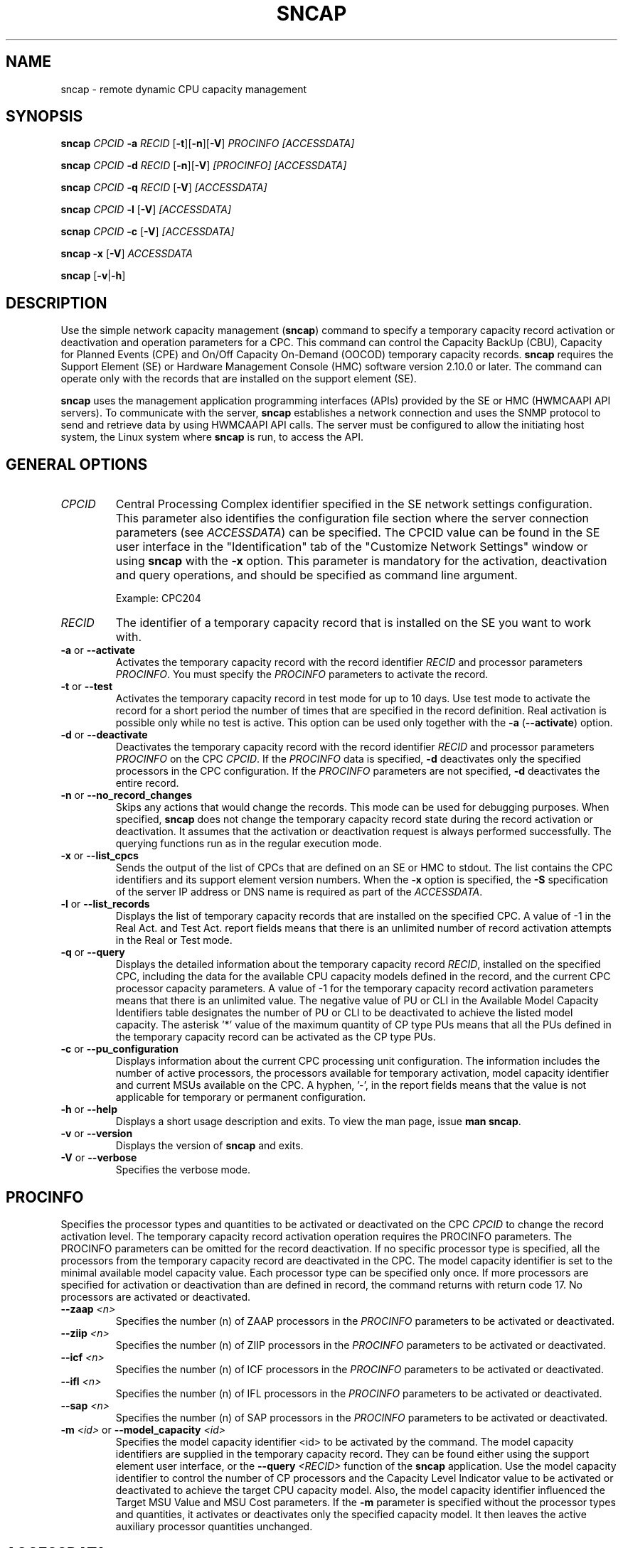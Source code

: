 .\" .UC 4
.TH "SNCAP" "8" "February 20 2016" "" ""
.SH "NAME"
sncap \- remote dynamic CPU capacity management

.SH "SYNOPSIS"
\fBsncap\fR \fICPCID\fR \fB-a\fR \fIRECID\fR [\fB-t\fR][\fB-n\fR][\fB-V\fR] \fIPROCINFO\fR \fI[ACCESSDATA]\fR

\fBsncap\fR \fICPCID\fR \fB-d\fR \fIRECID\fR [\fB-n\fR][\fB-V\fR] \fI[PROCINFO]\fR \fI[ACCESSDATA]\fR

\fBsncap\fR \fICPCID\fR \fB-q\fR \fIRECID\fR [\fB-V\fR] \fI[ACCESSDATA]\fR

\fBsncap\fR \fICPCID\fR \fB-l\fR [\fB-V\fR] \fI[ACCESSDATA]\fR

\fBscnap\fR \fICPCID\fR \fB-c\fR [\fB-V\fR] \fI[ACCESSDATA]\fR

\fBsncap\fR \fB-x\fR [\fB-V\fR] \fIACCESSDATA\fR

\fBsncap\fR [\fB-v\fR|\fB-h\fR]

.SH "DESCRIPTION"
Use the simple network capacity management (\fBsncap\fR) command to specify a temporary capacity record activation or deactivation and operation parameters for a CPC. This command can control the Capacity BackUp (CBU), Capacity for Planned Events (CPE) and On/Off Capacity On-Demand (OOCOD) temporary capacity records. \fBsncap\fR requires the Support Element (SE) or Hardware Management Console (HMC) software version 2.10.0 or later. The command can operate only with the records that are installed on the support element (SE).

\fBsncap\fR uses the management application programming interfaces (APIs) provided by the SE or HMC (HWMCAAPI API servers). To communicate with the server, \fBsncap\fR establishes a network connection and uses the SNMP protocol to send and retrieve data by using HWMCAAPI API calls. The server must be configured to allow the initiating host system, the Linux system where \fBsncap\fR is run, to access the API.

.SH "GENERAL OPTIONS"
.TP
\fICPCID\fR
Central Processing Complex identifier specified in the SE network settings configuration. This parameter also identifies the configuration file section where the server connection parameters (see \fIACCESSDATA\fR) can be specified. The CPCID value can be found in the SE user interface in the "Identification" tab of the "Customize Network Settings" window or using \fBsncap\fR with the \fB-x\fR option. This parameter is mandatory for the activation, deactivation and query operations, and should be specified as command line argument.

Example: CPC204
.TP
\fIRECID\fR
The identifier of a temporary capacity record that is installed on the SE you want to work with.
.TP
\fB\-a\fR or \fB\-\-activate\fR
Activates the temporary capacity record with the record identifier \fIRECID\fR and processor parameters \fIPROCINFO\fR.
You must specify the \fIPROCINFO\fR parameters to activate the record.
.TP
\fB\-t\fR or \fB\-\-test\fR
Activates the temporary capacity record in test mode for up to 10 days. Use test mode to activate the record for a short period the number of times that are specified in the record definition. Real activation is possible only while no test is active. This option can be used only together with the \fB-a\fR (\fB--activate\fR) option.
.TP
\fB\-d\fR or \fB\-\-deactivate\fR
Deactivates the temporary capacity record with the record identifier \fIRECID\fR and processor parameters \fIPROCINFO\fR on the CPC \fICPCID\fR. If the \fIPROCINFO\fR data is specified, \fB-d\fR deactivates only the specified processors in the CPC configuration. If the \fIPROCINFO\fR parameters are not specified, \fB-d\fR deactivates the entire record.
.TP
\fB\-n\fR or \fB\-\-no_record_changes\fR
Skips any actions that would change the records. This mode can be used for debugging purposes. When specified, \fBsncap\fR does not change the temporary capacity record state during the record activation or deactivation. It assumes that the activation or deactivation request is always performed successfully. The querying functions run as in the regular execution mode.
.TP
\fB\-x\fR or \fB\-\-list_cpcs\fR
Sends the output of the list of CPCs that are defined on an SE or HMC to stdout. The list contains the CPC identifiers and its support element version numbers. When the \fB-x\fR option is specified, the \fB-S\fR specification of the server IP address or DNS name is required as part of the \fIACCESSDATA\fR.
.TP
\fB\-l\fR or \fB\-\-list_records\fR
Displays the list of temporary capacity records that are installed on the specified CPC.
A value of -1 in the Real Act. and Test Act. report fields means that there is an unlimited number of record activation attempts in the Real or Test mode. 
.TP
\fB\-q\fR or \fB\-\-query\fR
Displays the detailed information about the temporary capacity record \fIRECID\fR, installed on the specified CPC, including the data for the available CPU capacity models defined in the record, and the current CPC processor capacity parameters. A value of -1 for the temporary capacity record  activation  parameters  means that there is an unlimited value. The negative value of PU or CLI in the Available Model Capacity Identifiers table designates the number of PU or CLI to be deactivated  to  achieve  the  listed model capacity. The asterisk '*' value of the maximum  quantity of CP type PUs means that all the PUs defined in the temporary capacity record can be activated as the CP type PUs.
.TP
\fB\-c\fR or \fB\-\-pu_configuration\fR
Displays information about the current CPC processing unit configuration. The information includes the number of active processors, the processors available for temporary activation, model capacity identifier and current MSUs available on the CPC. A hyphen, '-', in the report fields means that the  value is not applicable for temporary or permanent configuration.
.TP
\fB\-h \fRor\fB \-\-help\fR
Displays a short usage description and exits. To view the man page, issue \fBman sncap\fR.
.TP
\fB\-v \fRor \fB\-\-version\fR
Displays the version of \fBsncap\fR and exits.
.TP
\fB\-V\fR or \fB\-\-verbose\fR
Specifies the verbose mode.

.SH "PROCINFO"
Specifies the processor types and quantities to be activated or deactivated on the CPC \fICPCID\fR to change the record activation level. The temporary capacity record activation operation requires the PROCINFO parameters. The PROCINFO parameters can be omitted for the record deactivation. If no specific processor type is specified, all the processors from the temporary capacity record are deactivated in the CPC. The model capacity identifier is set to the minimal available model capacity value. Each processor type can be specified only once. If more processors are specified for activation or deactivation than are defined in record, the command returns with return code 17. No processors are activated or deactivated.
.TP
\fB\-\-zaap \fI<n>\fR
Specifies the number (n) of ZAAP processors in the \fIPROCINFO\fR parameters to be activated or deactivated.
.TP
\fB\-\-ziip \fI<n>\fR
Specifies the number (n) of ZIIP processors in the \fIPROCINFO\fR parameters to be activated or deactivated.
.TP
\fB\-\-icf \fI<n>\fR
Specifies the number (n) of ICF processors in the \fIPROCINFO\fR parameters to be activated or deactivated.
.TP
\fB\-\-ifl \fI<n>\fR
Specifies the number (n) of IFL processors in the \fIPROCINFO\fR parameters to be activated or deactivated.
.TP
\fB\-\-sap \fI<n>\fR
Specifies the number (n) of SAP processors in the \fIPROCINFO\fR parameters to be activated or deactivated.
.TP
\fB\-m \fI<id>\fR or \fB--model_capacity \fI<id>\fR
Specifies the model capacity identifier <id> to be activated by the command. The model capacity identifiers are supplied in the temporary capacity record. They can be found either using the support element user interface, or the \fB--query\fR \fI<RECID>\fR function of the \fBsncap\fR application. Use the model capacity identifier to control the number of CP processors and the Capacity Level Indicator value to be activated or deactivated to achieve the target CPU capacity model. Also, the model capacity identifier influenced the Target MSU Value and MSU Cost parameters. If the \fB-m\fR parameter is specified without the processor types and quantities, it activates or deactivates only the specified capacity model. It then leaves the active auxiliary processor quantities unchanged.

.SH "ACCESSDATA"
.TP
\fB\-S \fI<ip_address>\fR \fB\-\-se \fI<ip_address>\fR
Specifies the IP address or DNS name for the SE or HMC that controls the CPC you want to work with. You can omit this parameter if the SE or HMC IP address or DNS name and community are specified in the sncap configuration file. The IP address of SE or HMC is identified in the configuration file using the \fIcpcid\fR attribute.
.TP
\fB\-p \fI<password>\fR or \fB\-\-password \fI<password>\fR
Specifies the password (community) from the SNMP configuration settings on the SE or HMC that controls the CPC you want to work with. This parameter is required, and must be specified either in the command line or in the configuration file. Alternatively, use the -P option to prompt the user for the password. When
encryption is enabled, the \fIpassword\fR command line parameter specifies the
password for the SNMPv3 username from the \fB\-u (\-\-userid)\fR command
line parameter or \fBuser\fR keyword value in the \fBsncap\fR configuration
file.
.TP
\fB\-P\fR or \fB\-\-promptpassword\fR
Prompts for a password (community) in protected entry mode.
.TP
\fB\-u \fI<username>\fR or \fB\-\-userid \fI<username>\fR
Specifies the user name from the SNMP configuration settings of an SE or HMC
that controls the CPC you want to work with. This parameter is required if
encryption is active, and could be specified either in the command line or in
the configuration file.
.TP
\fB\-e or \fB\-\-noencryption
Disables SE or HMC connection encryption. User name is not needed if encryption
is disabled. By default, connection encryption is enabled.
.TP
\fB\-f \fI<filename>\fR or \fB\-\-configfilename \fI<filename>\fR
Specifies the name of the sncap configuration file that maps CPC identifiers to the corresponding specifications for the SE or HMC addresses and passwords. If no configuration file is specified, the user-specific default file ~/.snipl.conf is used. If this file does not exist, the system default file /etc/snipl.conf is used.

A connection to server requires specification of the \fICPCID\fR, the SE or HMC IP address or DNS name, and the password (community). If only the \fICPCID\fR parameter is specified on the command line, it identifies the section of the configuration file which contains the \fIACCESSDATA\fR values. If the \fICPCID\fR and the server IP address are specified, \fBsncap\fR looks for the password in the configuration file using the server IP address for the configuration file section identification. If your specification maps to multiple sections, the first match is processed. If conflicting specifications of \fIACCESSDATA\fR are provided through the command line and the configuration file, the command line specification is used. If a configuration file is neither specified nor available at the default locations, all required parameters must be specified on the command line.
.TP
\fB\-\-timeout \fI<timeout>\fR
Specifies the timeout in milliseconds for general management API calls. The default is 60000 ms.

.SH "STRUCTURE OF THE CONFIGURATION FILE"
Any required connection parameters that are not provided on the command line must be specified through the configuration file. The command line specifications override specifications in the configuration file. The \fBsncap\fR command uses the CPC identifier to select the configuration file sections to retrieve the relevant connection parameters. You must specify the CPC identifier on the command line for all \fBsncap\fR operations except the -x option. The -x option is used to retrieve the CPC identifier list defined on a server.

The structure of the \fBsncap\fR configuration file is similar to the \fIsnipl\fR configuration file structure. You can use the \fIsnipl\fR configuration file with \fBsncap\fR if you add the CPC identifiers to the \fIsnipl\fR server definition sections by using the \fIcpcid\fR keyword. The \fIcpcid\fR keywords can be added only to the support element HWMCAAPI API server definitions (LPAR type sections). They cannot be added to the configuration file sections of the VM type because these sections define connections to z/VM systems in the \fIsnipl\fR configuration file and \fBsncap\fR can only connect to SEs or HMCs.

An \fBsncap\fR configuration file contains one or more sections. Each section consists of multiple lines with specifications of the form  <keyword>=<value> for an SE or HMC. The  \fBsncap\fR command identifies the sections by using the CPC identifier. To retrieve the connection parameters from the configuration file, at least the CPC identifier must be specified on the command line. If both the server IP address (or DNS name) and the CPC identifier are specified on the command line, the password is selected in the configuration file using the server IP address (or DNS name). When you use the -x command-line option to get the list of defined CPCs on a server, specify only the server IP address (or DNS name) on the command line.

The following rules apply to the configuration file:
.IP o 5
Lines that begin with a number sign (#) are comment lines. A number sign in the middle of a line makes the remaining line a comment.
.IP o 5
Empty lines are permitted.
.IP o 5
The specifications are not case sensitive.
.IP o 5
In a \fI<keyword>=<value>\fR pair, one or more blanks are allowed before or after the equal sign (=).
.P
The following list maps the configuration file keywords to command line equivalents:
.TP
\fBserver\fR (required, once per section)
starts a configuration file section by specifying the IP address or DNS name of an SE or HMC. This attribute is equivalent to the \fB--se\fR command-line argument.
.TP
\fBuser\fR (optional, once per section)
specifies the user name from the SNMP settings of the HMC. When omitted, you must specify the user name in the \fBsncap\fR command line arguments. The user
name is not needed for unencrypted connections.
.TP
\fBpassword\fR (optional, once per section)
specifies the password (community) from the SNMP settings of the SE or HMC. If omitted, you must specify the password in the \fBsncap\fR command\-line arguments. Alternatively, use -P option to prompt the user for the password. This attribute specifies the \fB--password\fR command line argument. When encryption is
enabled, the password is the SNMPv3 user name password from the SNMPv3
settings of the SE or HMC.
.TP
\fBencryption\fR (optional, once per section)
specifies whether the server connection is encrypted. Allowed values: yes or
no. If not specified, encryption is enabled by default.
.TP
\fBcpcid\fR (required, at least once per section)
specifies the Central Processing Complex name that is defined in the hardware. This server attribute is used to map the CPC identifier to the server IP address (DNS name) and password. Note that there can be more than one \fBcpcid\fR entry in a section if the server is an HMC.
.TP
\fBtype\fR (optional, at most once per section)
specifies the server type. This parameter is used to provide compatibility with the \fIsnipl\fR configuration file. If it is specified, it must have the value "\fBLPAR\fR".
.P
The other \fIsnipl\fR configuration file keywords are ignored by \fBsncap\fR.

Sample configuration file:
.br
\-\-\-\-\-\-\-\-\-\-\-\-\-\-\-\-\-\-\-\-\-\-\-\-\-\-\-\-\-\-\-\-\-\-\-\-\-\-\-\-\-\-\-\-\-\-\-\-\-\-\-\-\-\-\-\-\-\-\-
.br
# Comment line (ignored).
.br
#
.br
# A section that defines a support element connection.
.br
#
.br
Server = 192.0.2.4
.br
type = LPAR
.br
cpcid = SZ01CP00
.br
encryption = yes
.br
user = hugo
.br
password = pw42play
.br
encryption = yes
.br
#
.br
# A section which defines a hardware management console
.br
# connection.
.br
#
.br
Server = 192.0.2.2
.br
encryption = no
.br
type = LPAR
.br
cpcid = SZ02CP00
.br
cpcid = SZ02CP01
.br
cpcid = SZ02CP03
.br
cpcid = SZ02CP04
.br
password= pw42play
.br
<EOF>
.br
\-\-\-\-\-\-\-\-\-\-\-\-\-\-\-\-\-\-\-\-\-\-\-\-\-\-\-\-\-\-\-\-\-\-\-\-\-\-\-\-\-\-\-\-\-\-\-\-\-\-\-\-\-\-\-\-\-\-\-

.SH "RETURN CODES AND CONNECTION ERRORS"
Successful sncap commands return 0 and write the message "Execution completed successfully" to stderr. If an error occurs, sncap writes a short message to stderr and completes with a return code other than 0.

.IP 1 5
An unknown command option was specified.
.IP 2 5
A command option with an invalid value was specified.
.IP 3 5
A command option was specified more than once.
.IP 4 5
Conflicting command options were specified.
.IP 5 5
No command option was specified.
.IP 6 5
No request server was specified on the command line, nor in a configuration file.
.IP 7 5
Temporary capacity record <RECID> is not installed on CPC <CPCID>.
.IP 8 5
Server version is not supported.
.IP 9 5
No password was specified on the command line, nor through a
configuration file.
.IP 10 5
The specified CPC does not exist.
.IP 11 5
Insufficient hardware resources to complete the request.
.IP 12 5
The timeout occurred, the command is cancelled.
.IP 13 5
An invalid password was specified.
.IP 14 5
An invalid model capacity identifier was specified.
.IP 15 5
No operation option was specified.
.IP 16 5
Invalid server IP address or DNS name was specified.
.IP 17 5
Too many processors were specified for the operation. No processors were activated.
.IP 18 5
An error was received from HWMCAAPI API.
.IP 19 5
Missing mandatory argument.
.IP 20 5
An error occurred when processing the configuration file.
.IP 21 5
One of the specified processor types is not defined in the temporary capacity record.
.IP 22 5
Cannot deactivate the inactive temporary capacity record.
.IP 23 5
The number of activations was exhausted.
.IP 24 5
No user name was specified in the command line or configuration file. User name
is required when encryption is selected.
.IP 25 5
User name must not be specified when encryption is disabled.
.IP 26 5
The wrong encryption value was specified in the configuration file.
Use "yes" or "no".

.P
The following return codes indicate setup errors or program errors:
.IP 50 5
A response from the SE or HMC could not be interpreted.
.IP 90 5
A storage allocation failure occurred.
.IP 99 5
A program error occurred.

.P
If a connection error occurs (such as a timeout), sncap sends a message to stderr.

To recover connection errors, try to issue the command again. If the problem persists, a networking failure is most likely. In this case, increase the timeout value. When sncap receives an error code from SE or HMC, it returns application return code 18.

Error messages from the SE have this format:

\fI<server address>\fR: \fI<message>\fR - rc is \fI<rc>\fR

where \fI<rc>\fR is a return code from the HWMCAAPI on the SE or HMC.

Example:
192.168.1.15: not acknowledged - command was not successful - rc is 135921664.

To interpret these return codes, see \fISystem z Application Programming Interfaces\fR, SB10-7030. You can obtain this publication from IBM Resource Link at www.ibm.com/servers/resourcelink.

.SH "NOTES"

When a temporary capacity record activation or deactivation command cancels due to a timeout (indicated by return code 12 - "Timeout occurred, the command is canceled") or 18 - "An error was received from the HWMCAAPI API" with the short message about the timeout occurred, the requested operation can still continue to run on the CPC support element and potentially complete successfully. Use \-q / \-\-query to investigate the record's state before issuing the next command for that CPC.

\fBsncap\fR command processes cannot be run in parallel for the same CPC for temporary capacity record activation or deactivation. Also, a \fBsncap\fR process that is started for a temporary capacity record activation or deactivation cannot run in parallel with a \fBsnipl\fR process for the same CPC.

.SH "EXAMPLES"

To activate a CBU temporary capacity record CB7KHB38 on CPC SZ02CP03 to temporarily upgrade it to model capacity identifier 741:
.br
sncap SZ02CP03 -S 192.0.2.2 -e -P -a CB7KHB38 -m 741

To activate only a subset of processors defined in temporary capacity record CB7KHB38 on the CPC SZ02CP03:
.br
sncap SZ02CP03 -S 192.0.2.2 -e -P -a CB7KHB38 --zaap 2 --ziip 2

To deactivate a CBU temporary capacity record CB7KHB38 on the CPC SZ01CP00:
.br
sncap SZ01CP00 -S 192.0.2.4 -u hugo -P -d CB7KHB38

To deactivate only a subset of processors defined in temporary capacity record CB7KHB38 on the CPC SZ01CP00:
.br
sncap SZ01CP00 -S 192.0.2.4 -u hugo -P -d CB7KHB38 --zaap 2 --ziip 2

With a suitable configuration file at /etc/xcfg the previous command can be shortened to:
.br
sncap SZ01CP00 -f /etc/xcfg -d CB7KHB38 --zaap 2 --ziip 2

With a suitable default configuration file the command can be further shortened to:
.br
sncap SZ01CP00 -d CB7KHB38 --zaap 2 --ziip 2

.SH "AUTHOR"
.nf
Copyright IBM Corp. 2012, 2013

Published under the terms and conditions of the CPL
(Common Public License).
.fi

.SH "SEE ALSO"
\fIDevice Drivers, Features and Commands\fR, SC33-8411.

For information about the management APIs of the Support Element and
the Hardware Management Console, see
\fISystem z Application Programming Interfaces\fR, which is available
at IBM Resource Link (http://www.ibm.com/servers/resourcelink).

For information about the \fBsncap\fR report fields and sample  workflows for the temporary capacity record installation, activation and deactivation, see the Redbooks publication "IBM Capacity on Demand" and the "Capacity on Demand User's  Guide" for your IBM Z model.

